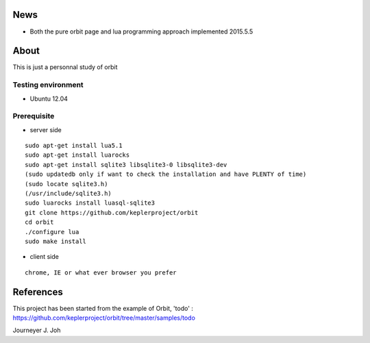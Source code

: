 
.. image:: screen.png
   :scale: 50 %
   :alt: screen capture

News
====

- Both the pure orbit page and lua programming approach implemented     2015.5.5

About
=====
This is just a personnal study of orbit

Testing environment
-------------------

- Ubuntu 12.04

Prerequisite
------------

- server side
::

 sudo apt-get install lua5.1
 sudo apt-get install luarocks
 sudo apt-get install sqlite3 libsqlite3-0 libsqlite3-dev
 (sudo updatedb only if want to check the installation and have PLENTY of time)
 (sudo locate sqlite3.h)
 (/usr/include/sqlite3.h)
 sudo luarocks install luasql-sqlite3
 git clone https://github.com/keplerproject/orbit
 cd orbit
 ./configure lua
 sudo make install


- client side
::

 chrome, IE or what ever browser you prefer


References
==========

This project has been started from the example of Orbit, 'todo' :
https://github.com/keplerproject/orbit/tree/master/samples/todo


Journeyer J. Joh

